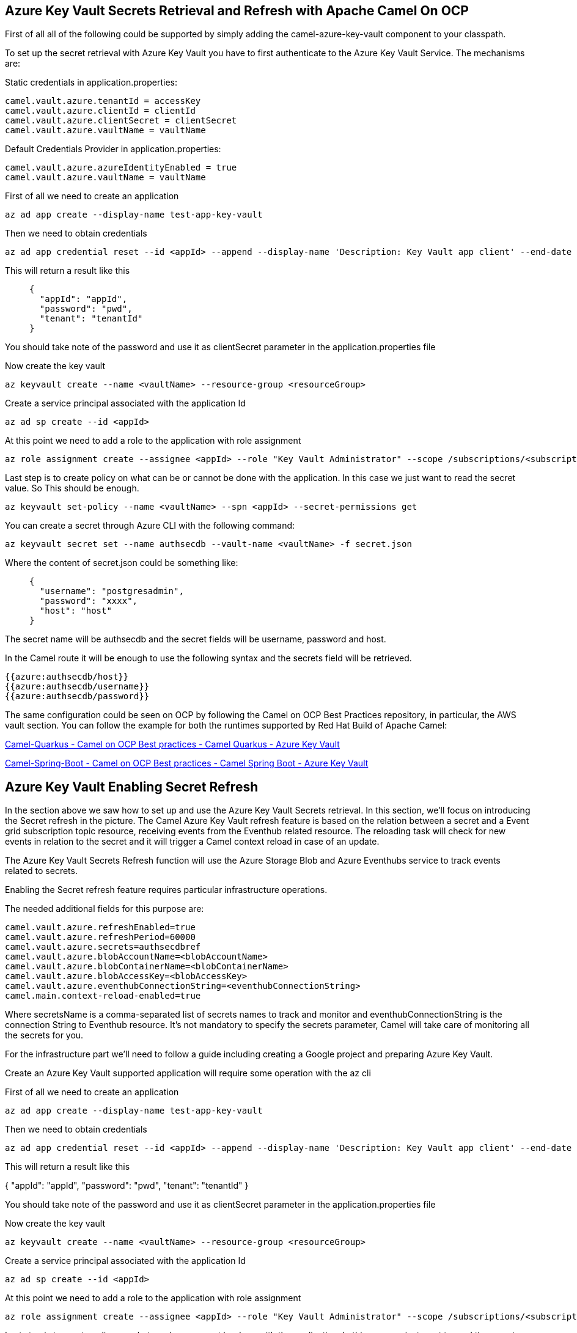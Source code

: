 == Azure Key Vault Secrets Retrieval and Refresh with Apache Camel On OCP

First of all all of the following could be supported by simply adding
the camel-azure-key-vault component to your classpath.

To set up the secret retrieval with Azure Key Vault you have to
first authenticate to the Azure Key Vault Service. The mechanisms are:

Static credentials in application.properties:

....
camel.vault.azure.tenantId = accessKey
camel.vault.azure.clientId = clientId
camel.vault.azure.clientSecret = clientSecret
camel.vault.azure.vaultName = vaultName
....

Default Credentials Provider in application.properties:

....
camel.vault.azure.azureIdentityEnabled = true
camel.vault.azure.vaultName = vaultName
....

First of all we need to create an application

....
az ad app create --display-name test-app-key-vault
....

Then we need to obtain credentials

....
az ad app credential reset --id <appId> --append --display-name 'Description: Key Vault app client' --end-date '2024-12-31'
....

This will return a result like this

____
....
{
  "appId": "appId",
  "password": "pwd",
  "tenant": "tenantId"
}
....
____

You should take note of the password and use it as clientSecret parameter in the application.properties file

Now create the key vault

....
az keyvault create --name <vaultName> --resource-group <resourceGroup>
....

Create a service principal associated with the application Id

....
az ad sp create --id <appId>
....

At this point we need to add a role to the application with role assignment

....
az role assignment create --assignee <appId> --role "Key Vault Administrator" --scope /subscriptions/<subscriptionId>/resourceGroups/<resourceGroup>/providers/Microsoft.KeyVault/vaults/<vaultName>
....

Last step is to create policy on what can be or cannot be done with the application. In this case we just want to read the secret value. So This should be enough.

....
az keyvault set-policy --name <vaultName> --spn <appId> --secret-permissions get
....

You can create a secret through Azure CLI with the following command:

....
az keyvault secret set --name authsecdb --vault-name <vaultName> -f secret.json
....

Where the content of secret.json could be something like:

____
....
{
  "username": "postgresadmin",
  "password": "xxxx",
  "host": "host"
}
....
____


The secret name will be authsecdb and the secret fields will be username, password and host.

In the Camel route it will be enough to use the following syntax and the secrets field will be retrieved.

....
{{azure:authsecdb/host}}
{{azure:authsecdb/username}}
{{azure:authsecdb/password}}
....

The same configuration could be seen on OCP by following the Camel on
OCP Best Practices repository, in particular, the AWS vault section. You
can follow the example for both the runtimes supported by Red Hat Build
of Apache Camel:

https://github.com/oscerd/camel-on-ocp-best-practices/tree/main/vault/azure/camel-quarkus/retrieval[Camel-Quarkus
- Camel on OCP Best practices - Camel Quarkus - Azure Key Vault]

https://github.com/oscerd/camel-on-ocp-best-practices/tree/main/vault/azure/camel-spring-boot/retrieval[Camel-Spring-Boot
- Camel on OCP Best practices - Camel Spring Boot - Azure Key Vault]

== Azure Key Vault Enabling Secret Refresh

In the section above we saw how to set up and use the Azure Key Vault Secrets retrieval. In this section, we’ll focus on introducing the Secret refresh in the picture. The Camel Azure Key Vault refresh feature is based on the relation between a secret and a Event grid subscription topic resource, receiving events from the Eventhub related resource. The reloading task will check for new events in relation to the secret and it will trigger a Camel context reload in case of an update.

The Azure Key Vault Secrets Refresh function will use the Azure Storage Blob and Azure Eventhubs service to track events related to secrets. 

Enabling the Secret refresh feature requires particular infrastructure operations. 

The needed additional fields for this purpose are:

....
camel.vault.azure.refreshEnabled=true
camel.vault.azure.refreshPeriod=60000
camel.vault.azure.secrets=authsecdbref
camel.vault.azure.blobAccountName=<blobAccountName>
camel.vault.azure.blobContainerName=<blobContainerName>
camel.vault.azure.blobAccessKey=<blobAccessKey>
camel.vault.azure.eventhubConnectionString=<eventhubConnectionString>
camel.main.context-reload-enabled=true
....

Where secretsName is a comma-separated list of secrets names to track and monitor and eventhubConnectionString is the connection String to Eventhub resource. It’s not mandatory to specify the secrets parameter, Camel will take care of monitoring all the secrets for you. 

For the infrastructure part we’ll need to follow a guide including creating a Google project and preparing Azure Key Vault.

Create an Azure Key Vault supported application will require some operation with the az cli

First of all we need to create an application

....
az ad app create --display-name test-app-key-vault
....

Then we need to obtain credentials

....
az ad app credential reset --id <appId> --append --display-name 'Description: Key Vault app client' --end-date '2024-12-31'
....
This will return a result like this

{
  "appId": "appId",
  "password": "pwd",
  "tenant": "tenantId"
}

You should take note of the password and use it as clientSecret parameter in the application.properties file

Now create the key vault

....
az keyvault create --name <vaultName> --resource-group <resourceGroup>
....

Create a service principal associated with the application Id

....
az ad sp create --id <appId>
....

At this point we need to add a role to the application with role assignment

....
az role assignment create --assignee <appId> --role "Key Vault Administrator" --scope /subscriptions/<subscriptionId>/resourceGroups/<resourceGroup>/providers/Microsoft.KeyVault/vaults/<vaultName>
....

Last step is to create policy on what can be or cannot be done with the application. In this case we just want to read the secret value. So This should be enough.

....
az keyvault set-policy --name <vaultName> --spn <appId> --secret-permissions get
....

Now we need to setup the Eventhub/EventGrid notification for being informed about secrets updates.

First of all we'll need a Blob account and Blob container, to track Eventhub consuming activities.

....
az storage account create --name <blobAccountName> --resource-group <resourceGroup>
....

Then create a container

....
az storage container create --account-name <blobAccountName> --name <blobContainerName>
....

Then recover the access key for this purpose

....
az storage account keys list -g <resourceGroup> -n <blobAccountName>
....


Substitute the blob Account name, blob Container name and Blob Access Key into the application.properties file.

Let's now create the Eventhub side

Create the namespace first

....
az eventhubs namespace create --resource-group <resourceGroup> --name <eventhub-namespace> --location westus --sku Standard --enable-auto-inflate --maximum-throughput-units 20
....

Now create the resource

....
az eventhubs eventhub create --resource-group <resourceGroup> --namespace-name <eventhub-namespace> --name <eventhub-name> --cleanup-policy Delete --partition-count 15
....

In the Azure portal create a shared policy for the just created eventhub resource with "MANAGE" permissions and copy the connection string.

Substitute the connection string into the application.properties.

In the Azure portal, in the key vault we're using, select events and create event subscription to event grid, by selecting "event grid schema", a system topic name of your choice and the eventhub endpoint for the just created eventhub resource.

You can create a secret through Azure CLI with the following command:

....
az keyvault secret set --name authsecdb --vault-name <vaultName> -f secret.json
....

Where the content of secret.json could be something like:

____
....
{
  "username": "postgresadmin",
  "password": "xxxx",
  "host": "host"
}
....
____

The secret name will be authsecdb and the secret fields will be username, password and host.

In the Camel route it will be enough to use the following syntax and the secrets field will be retrieved.

....
{{azure:authsecdb/host}}
{{azure:authsecdb/username}}
{{azure:authsecdb/password}}
....

The Spring Boot and Quarkus runtime have the starter and the extension related to Azure Key Vault in their catalogs. The export and export Kubernetes command from camel-jbang, will automatically add the dependency in case of the above syntax usage. This should be transparent to the end user.

The same configuration could be seen on OCP by following the Camel on OCP Best Practices repository, in particular, the Azure Key vault section: 

https://github.com/oscerd/camel-on-ocp-best-practices/tree/main/vault/azure/camel-quarkus/retrieval-and-refresh[Camel-Quarkus
- Camel on OCP Best practices - Camel Quarkus - Azure Key Vault with Refresh]

https://github.com/oscerd/camel-on-ocp-best-practices/tree/main/vault/azure/camel-spring-boot/retrieval-and-refresh[Camel-Spring-Boot
- Camel on OCP Best practices - Camel Spring Boot - Azure Key Vault with Refresh]
